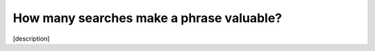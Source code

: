 .. _keywordSearches:
How many searches make a phrase valuable?
=====================

[description]
